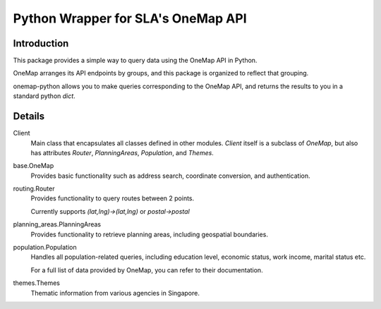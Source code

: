 Python Wrapper for SLA's OneMap API
========================================

Introduction
-------------
This package provides a simple way to query data using the OneMap API in Python.

OneMap arranges its API endpoints by groups, and this package is organized to reflect that grouping.

onemap-python allows you to make queries corresponding to the OneMap API, and returns the results to you in a standard
python `dict`.

Details
----------------
Client
    Main class that encapsulates all classes defined in other modules.
    `Client` itself is a subclass of `OneMap`, but also has attributes `Router`, `PlanningAreas`, `Population`, and `Themes`.

base.OneMap
    Provides basic functionality such as address search, coordinate conversion, and authentication.

routing.Router
    Provides functionality to query routes between 2 points.

    Currently supports `(lat,lng)->(lat,lng)` or `postal->postal`

planning_areas.PlanningAreas
   Provides functionality to retrieve planning areas, including geospatial boundaries.

population.Population
    Handles all population-related queries, including education level, economic status, work income, marital status etc.

    For a full list of data provided by OneMap, you can refer to their documentation.

themes.Themes
    Thematic information from various agencies in Singapore.